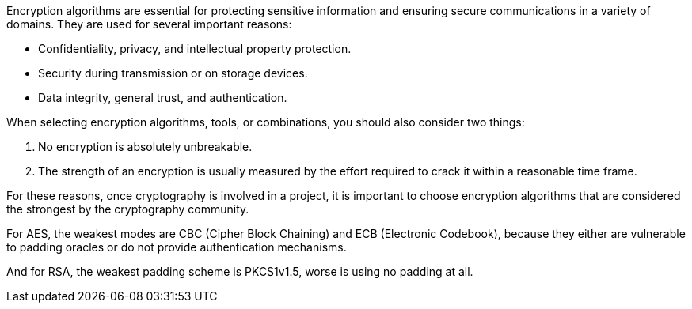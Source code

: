 Encryption algorithms are essential for protecting sensitive information and
ensuring secure communications in a variety of domains. They are used for
several important reasons:

* Confidentiality, privacy, and intellectual property protection.
* Security during transmission or on storage devices.
* Data integrity, general trust, and authentication.

When selecting encryption algorithms, tools, or combinations, you should also
consider two things:

1. No encryption is absolutely unbreakable.
2. The strength of an encryption is usually measured by the effort required to crack it within a reasonable time frame.

For these reasons, once cryptography is involved in a project, it is important
to choose encryption algorithms that are considered the strongest by the
cryptography community.

For AES, the weakest modes are CBC (Cipher Block Chaining) and ECB (Electronic
Codebook), because they either are vulnerable to padding oracles or do not
provide authentication mechanisms.

And for RSA, the weakest padding scheme is PKCS1v1.5, worse is using no
padding at all.

